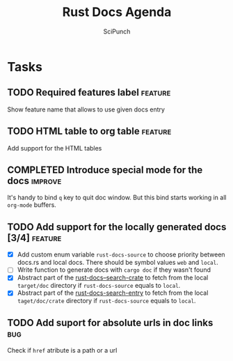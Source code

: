 #+title: Rust Docs Agenda
#+author: SciPunch
* Tasks
** TODO Required features label                                     :feature:
Show feature name that allows to use given docs entry

** TODO HTML table to org table                                     :feature:
Add support for the HTML tables

** COMPLETED Introduce special mode for the docs                    :improve:
CLOSED: [2024-12-23 Mon 23:22]
It's handy to bind =q= key to quit doc window.
But this bind starts working in all =org-mode= buffers.

** TODO Add support for the locally generated docs [3/4]            :feature:
- [X] Add custom enum variable ~rust-docs-source~ to choose priority between docs.rs and local docs. There should be symbol values ~web~ and ~local~.
- [ ] Write function to generate docs with ~cargo doc~ if they wasn't found
- [X] Abstract part of the [[file:rust-docs.el::(defun rust-docs--search-crate][rust-docs--search-crate]] to fetch from the local ~target/doc~ directory if ~rust-docs-source~ equals to ~local~.
- [X] Abstract part of the [[file:rust-docs.el::(defun rust-docs-search-entry][rust-docs-search-entry]] to fetch from the local ~taget/doc/crate~ directory if ~rust-docs-source~ equals to ~local~.

** TODO Add suport for absolute urls in doc links                       :bug:
Check if ~href~ atribute is a path or a url
